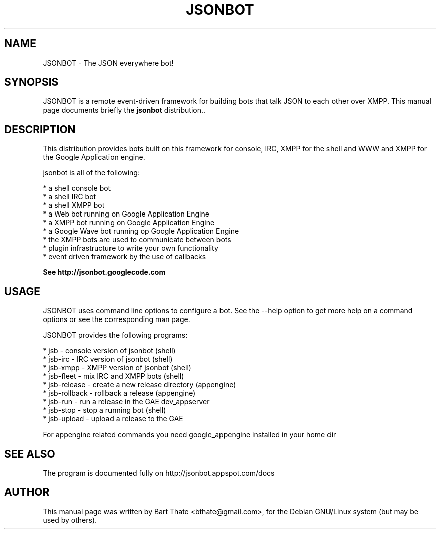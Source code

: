 .TH JSONBOT 1 "7 Nov 2010" "Debian GNU/Linux" "jsonbot manual"
.SH NAME
JSONBOT \- The JSON everywhere bot!
.SH SYNOPSIS
JSONBOT is a remote event-driven framework for building bots that talk JSON
to each other over XMPP. This manual page documents briefly the
.B jsonbot
distribution..
.P
.B 
.SH "DESCRIPTION"
.P
This distribution provides bots built on this framework for console, IRC,
XMPP for the shell and WWW and XMPP for the Google Application engine.

jsonbot is all of the following:

    * a shell console bot
    * a shell IRC bot
    * a shell XMPP bot
    * a Web bot running on Google Application Engine
    * a XMPP bot running on Google Application Engine
    * a Google Wave bot running op Google Application Engine
    * the XMPP bots are used to communicate between bots
    * plugin infrastructure to write your own functionality
    * event driven framework by the use of callbacks

.B
See http://jsonbot.googlecode.com
.PP
.SH USAGE
JSONBOT uses command line options to configure a bot. See the --help option to get more help on a command
options or see the corresponding man page.
.PP

JSONBOT provides the following programs:

    * jsb - console version of jsonbot (shell)
    * jsb-irc - IRC version of jsonbot (shell)
    * jsb-xmpp - XMPP version of jsonbot (shell)
    * jsb-fleet - mix IRC and XMPP bots (shell)
    * jsb-release - create a new release directory (appengine)
    * jsb-rollback - rollback a release (appengine)
    * jsb-run - run a release in the GAE dev_appserver
    * jsb-stop - stop a running bot (shell)
    * jsb-upload - upload a release to the GAE
.P
For appengine related commands you need google_appengine installed in your home dir
.SH "SEE ALSO"
The program is documented fully on http://jsonbot.appspot.com/docs
.SH AUTHOR
This manual page was written by Bart Thate <bthate@gmail.com>,
for the Debian GNU/Linux system (but may be used by others).

